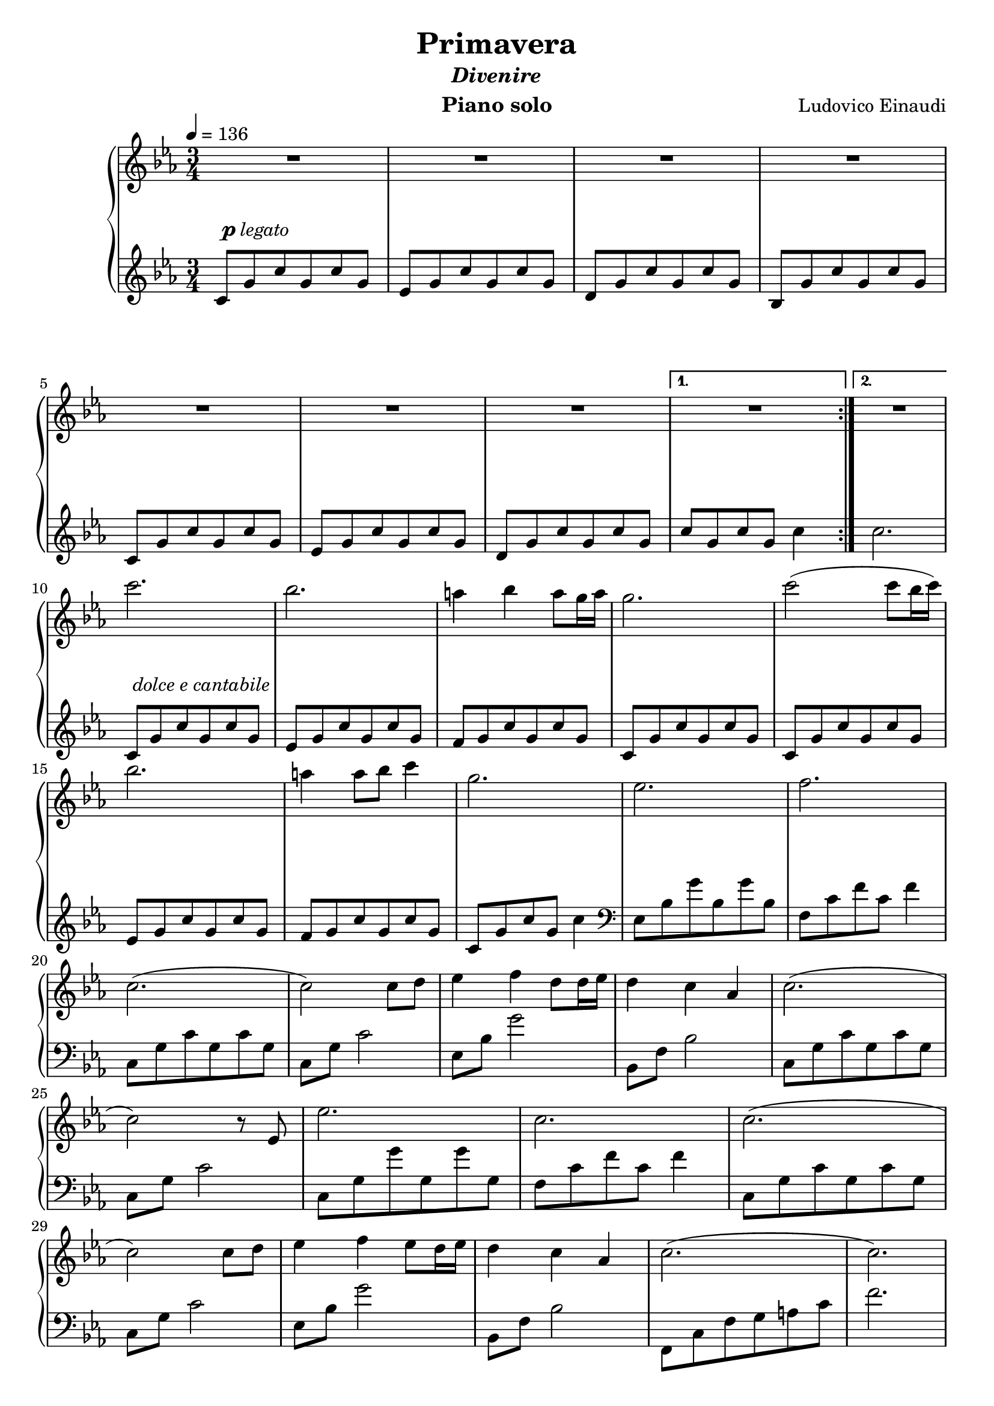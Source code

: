 \version "2.12.2"

\header {
  title = "Primavera"
  subtitle = \markup { \italic "Divenire" }
  composer = "Ludovico Einaudi"
  instrument = "Piano solo"
}

global = {
  \tempo 4 = 136
  \key c \minor
  \time 3/4
  \numericTimeSignature
}

upper = \relative c'' {
  \clef treble
  R2.*9

  c'2.
  bes2.
  a4 bes a8 g16 a
  g2.
  c2( c8 bes16 c16)

  bes2.
  a4 a8 bes c4
  g2.
  es2.
  f2.

  c2.(
  c2) c8 d
  es4 f d8 d16 es
  d4 c as
  c2.(

  c2) r8 es,
  es'2.
  c2.
  c2.(

  c2) c8 d
  es4 f es8 d16 es
  d4 c as
  c2.(
  c2.)

  c,8-\p g' c g c g
  es g c g c g
  d g c g c g
  bes, g' c g c g
  \break

  c, g' c g c g
  es g c g c g
  d g c g c g
  c2.
  \break
}

lower = \relative c' {
  \clef treble
  \repeat volta 2 {
    c8 g' c g c g
    es g c g c g
    d g c g c g
    bes, g' c g c g
    \break

    c, g' c g c g
    es g c g c g
    d g c g c g
  }
  \alternative {
    { c g c g c4 }
    { c2. }
  }
  \break

  c,8
  g' c g c g
  es g c g c g
  f g c g c g
  c, g' c g c g
  c, g' c g c g
  \break

  es g c g c g
  f g c g c g
  c, g' c g c4
  \clef bass
  es,,8 bes' g' bes, g' bes,
  f c' f c f4
  \break

  c,8 g' c g c g
  c, g' c2
  es,8 bes' g'2
  bes,,8 f' bes2
  c,8 g' c g c g
  \break

  c, g' c2
  c,8 g' g' g, g' g,
  f c' f c f4
  c,8 g' c g c g
  \break

  c, g' c2
  es,8 bes' g'2
  bes,,8 f' bes2
  f,8 c' f g a c
  f2.
  \break

  R2.*8
}

dynamics = {
  s32 s32-\markup { \dynamic "p" \italic "legato" } s32*22
  s2.*8
  s32 s32-\markup { \italic "dolce e cantabile" } s32*22
  s2.*7
  s32 s32\mp s32*22
}

pedal = {
}

\score {
  \new PianoStaff = "PianoStaff_pf" <<
    \new Staff = "Staff_pfUpper" << \global \upper >>
    \new Dynamics = "Dynamics_pf" \dynamics
    \new Staff = "Staff_pfLower" << \global \lower >>
    \new Dynamics = "pedal" \pedal
  >>

  \layout {
    % define Dynamics context
    \context {
      \type "Engraver_group"
      \name Dynamics
      \alias Voice
      \consists "Output_property_engraver"
      \consists "Piano_pedal_engraver"
      \consists "Script_engraver"
      \consists "New_dynamic_engraver"
      \consists "Dynamic_align_engraver"
      \consists "Text_engraver"
      \consists "Skip_event_swallow_translator"
      \consists "Axis_group_engraver"

      pedalSustainStrings = #'("Ped." "*Ped." "*")
      pedalUnaCordaStrings = #'("una corda" "" "tre corde")
      \override DynamicLineSpanner #'Y-offset = #0
      \override TextScript #'font-shape = #'italic
      \override VerticalAxisGroup #'minimum-Y-extent = #'(-1 . 1)
    }
    % modify PianoStaff context to accept Dynamics context
    \context {
      \PianoStaff
      \accepts Dynamics
    }
  }
}

\score {
  \unfoldRepeats {
    \new PianoStaff = "PianoStaff_pf" <<
      \new Staff = "Staff_pfUpper" << \global \upper \dynamics \pedal >>
      \new Staff = "Staff_pfLower" << \global \lower \dynamics \pedal >>
    >>
  }
  \midi { }
}
